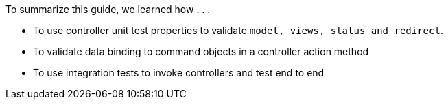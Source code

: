 To summarize this guide, we learned how . . .

- To use controller unit test properties to validate `model, views, status and redirect`.
- To validate data binding to command objects in a controller action method
- To use integration tests to invoke controllers and test end to end
